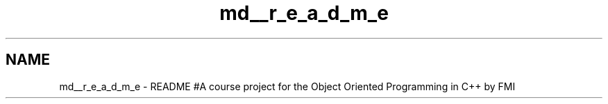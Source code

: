 .TH "md__r_e_a_d_m_e" 3 "Tue May 10 2022" "PersonalCalendarOOP" \" -*- nroff -*-
.ad l
.nh
.SH NAME
md__r_e_a_d_m_e \- README 
#A course project for the Object Oriented Programming in C++ by FMI 
